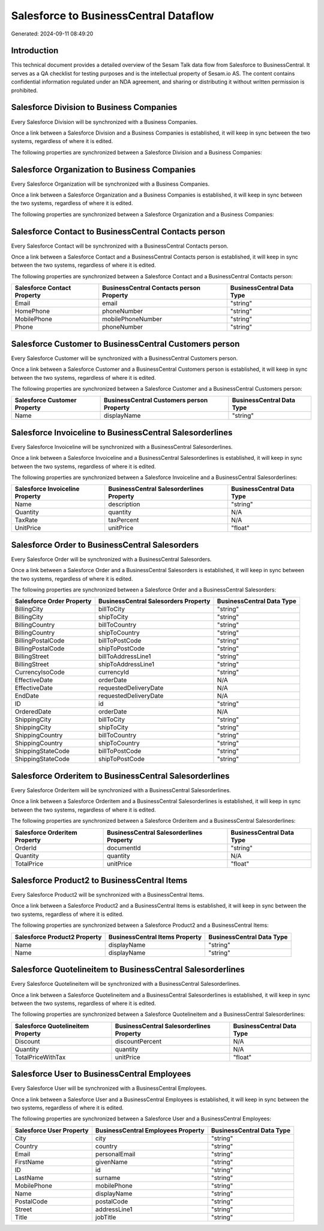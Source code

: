 ======================================
Salesforce to BusinessCentral Dataflow
======================================

Generated: 2024-09-11 08:49:20

Introduction
------------

This technical document provides a detailed overview of the Sesam Talk data flow from Salesforce to BusinessCentral. It serves as a QA checklist for testing purposes and is the intellectual property of Sesam.io AS. The content contains confidential information regulated under an NDA agreement, and sharing or distributing it without written permission is prohibited.

Salesforce Division to Business Companies
-----------------------------------------
Every Salesforce Division will be synchronized with a Business Companies.

Once a link between a Salesforce Division and a Business Companies is established, it will keep in sync between the two systems, regardless of where it is edited.

The following properties are synchronized between a Salesforce Division and a Business Companies:

.. list-table::
   :header-rows: 1

   * - Salesforce Division Property
     - Business Companies Property
     - Business Data Type


Salesforce Organization to Business Companies
---------------------------------------------
Every Salesforce Organization will be synchronized with a Business Companies.

Once a link between a Salesforce Organization and a Business Companies is established, it will keep in sync between the two systems, regardless of where it is edited.

The following properties are synchronized between a Salesforce Organization and a Business Companies:

.. list-table::
   :header-rows: 1

   * - Salesforce Organization Property
     - Business Companies Property
     - Business Data Type


Salesforce Contact to BusinessCentral Contacts person
-----------------------------------------------------
Every Salesforce Contact will be synchronized with a BusinessCentral Contacts person.

Once a link between a Salesforce Contact and a BusinessCentral Contacts person is established, it will keep in sync between the two systems, regardless of where it is edited.

The following properties are synchronized between a Salesforce Contact and a BusinessCentral Contacts person:

.. list-table::
   :header-rows: 1

   * - Salesforce Contact Property
     - BusinessCentral Contacts person Property
     - BusinessCentral Data Type
   * - Email
     - email
     - "string"
   * - HomePhone
     - phoneNumber
     - "string"
   * - MobilePhone
     - mobilePhoneNumber
     - "string"
   * - Phone
     - phoneNumber
     - "string"


Salesforce Customer to BusinessCentral Customers person
-------------------------------------------------------
Every Salesforce Customer will be synchronized with a BusinessCentral Customers person.

Once a link between a Salesforce Customer and a BusinessCentral Customers person is established, it will keep in sync between the two systems, regardless of where it is edited.

The following properties are synchronized between a Salesforce Customer and a BusinessCentral Customers person:

.. list-table::
   :header-rows: 1

   * - Salesforce Customer Property
     - BusinessCentral Customers person Property
     - BusinessCentral Data Type
   * - Name
     - displayName
     - "string"


Salesforce Invoiceline to BusinessCentral Salesorderlines
---------------------------------------------------------
Every Salesforce Invoiceline will be synchronized with a BusinessCentral Salesorderlines.

Once a link between a Salesforce Invoiceline and a BusinessCentral Salesorderlines is established, it will keep in sync between the two systems, regardless of where it is edited.

The following properties are synchronized between a Salesforce Invoiceline and a BusinessCentral Salesorderlines:

.. list-table::
   :header-rows: 1

   * - Salesforce Invoiceline Property
     - BusinessCentral Salesorderlines Property
     - BusinessCentral Data Type
   * - Name
     - description
     - "string"
   * - Quantity
     - quantity
     - N/A
   * - TaxRate
     - taxPercent
     - N/A
   * - UnitPrice
     - unitPrice
     - "float"


Salesforce Order to BusinessCentral Salesorders
-----------------------------------------------
Every Salesforce Order will be synchronized with a BusinessCentral Salesorders.

Once a link between a Salesforce Order and a BusinessCentral Salesorders is established, it will keep in sync between the two systems, regardless of where it is edited.

The following properties are synchronized between a Salesforce Order and a BusinessCentral Salesorders:

.. list-table::
   :header-rows: 1

   * - Salesforce Order Property
     - BusinessCentral Salesorders Property
     - BusinessCentral Data Type
   * - BillingCity
     - billToCity
     - "string"
   * - BillingCity
     - shipToCity
     - "string"
   * - BillingCountry
     - billToCountry
     - "string"
   * - BillingCountry
     - shipToCountry
     - "string"
   * - BillingPostalCode
     - billToPostCode
     - "string"
   * - BillingPostalCode
     - shipToPostCode
     - "string"
   * - BillingStreet
     - billToAddressLine1
     - "string"
   * - BillingStreet
     - shipToAddressLine1
     - "string"
   * - CurrencyIsoCode
     - currencyId
     - "string"
   * - EffectiveDate
     - orderDate
     - N/A
   * - EffectiveDate
     - requestedDeliveryDate
     - N/A
   * - EndDate
     - requestedDeliveryDate
     - N/A
   * - ID
     - id
     - "string"
   * - OrderedDate
     - orderDate
     - N/A
   * - ShippingCity
     - billToCity
     - "string"
   * - ShippingCity
     - shipToCity
     - "string"
   * - ShippingCountry
     - billToCountry
     - "string"
   * - ShippingCountry
     - shipToCountry
     - "string"
   * - ShippingStateCode
     - billToPostCode
     - "string"
   * - ShippingStateCode
     - shipToPostCode
     - "string"


Salesforce Orderitem to BusinessCentral Salesorderlines
-------------------------------------------------------
Every Salesforce Orderitem will be synchronized with a BusinessCentral Salesorderlines.

Once a link between a Salesforce Orderitem and a BusinessCentral Salesorderlines is established, it will keep in sync between the two systems, regardless of where it is edited.

The following properties are synchronized between a Salesforce Orderitem and a BusinessCentral Salesorderlines:

.. list-table::
   :header-rows: 1

   * - Salesforce Orderitem Property
     - BusinessCentral Salesorderlines Property
     - BusinessCentral Data Type
   * - OrderId
     - documentId
     - "string"
   * - Quantity
     - quantity
     - N/A
   * - TotalPrice
     - unitPrice
     - "float"


Salesforce Product2 to BusinessCentral Items
--------------------------------------------
Every Salesforce Product2 will be synchronized with a BusinessCentral Items.

Once a link between a Salesforce Product2 and a BusinessCentral Items is established, it will keep in sync between the two systems, regardless of where it is edited.

The following properties are synchronized between a Salesforce Product2 and a BusinessCentral Items:

.. list-table::
   :header-rows: 1

   * - Salesforce Product2 Property
     - BusinessCentral Items Property
     - BusinessCentral Data Type
   * - Name
     - displayName
     - "string"
   * - Name	
     - displayName
     - "string"


Salesforce Quotelineitem to BusinessCentral Salesorderlines
-----------------------------------------------------------
Every Salesforce Quotelineitem will be synchronized with a BusinessCentral Salesorderlines.

Once a link between a Salesforce Quotelineitem and a BusinessCentral Salesorderlines is established, it will keep in sync between the two systems, regardless of where it is edited.

The following properties are synchronized between a Salesforce Quotelineitem and a BusinessCentral Salesorderlines:

.. list-table::
   :header-rows: 1

   * - Salesforce Quotelineitem Property
     - BusinessCentral Salesorderlines Property
     - BusinessCentral Data Type
   * - Discount
     - discountPercent
     - N/A
   * - Quantity
     - quantity
     - N/A
   * - TotalPriceWithTax
     - unitPrice
     - "float"


Salesforce User to BusinessCentral Employees
--------------------------------------------
Every Salesforce User will be synchronized with a BusinessCentral Employees.

Once a link between a Salesforce User and a BusinessCentral Employees is established, it will keep in sync between the two systems, regardless of where it is edited.

The following properties are synchronized between a Salesforce User and a BusinessCentral Employees:

.. list-table::
   :header-rows: 1

   * - Salesforce User Property
     - BusinessCentral Employees Property
     - BusinessCentral Data Type
   * - City
     - city
     - "string"
   * - Country
     - country
     - "string"
   * - Email
     - personalEmail
     - "string"
   * - FirstName
     - givenName
     - "string"
   * - ID
     - id
     - "string"
   * - LastName
     - surname
     - "string"
   * - MobilePhone
     - mobilePhone
     - "string"
   * - Name
     - displayName
     - "string"
   * - PostalCode
     - postalCode
     - "string"
   * - Street
     - addressLine1
     - "string"
   * - Title
     - jobTitle
     - "string"

